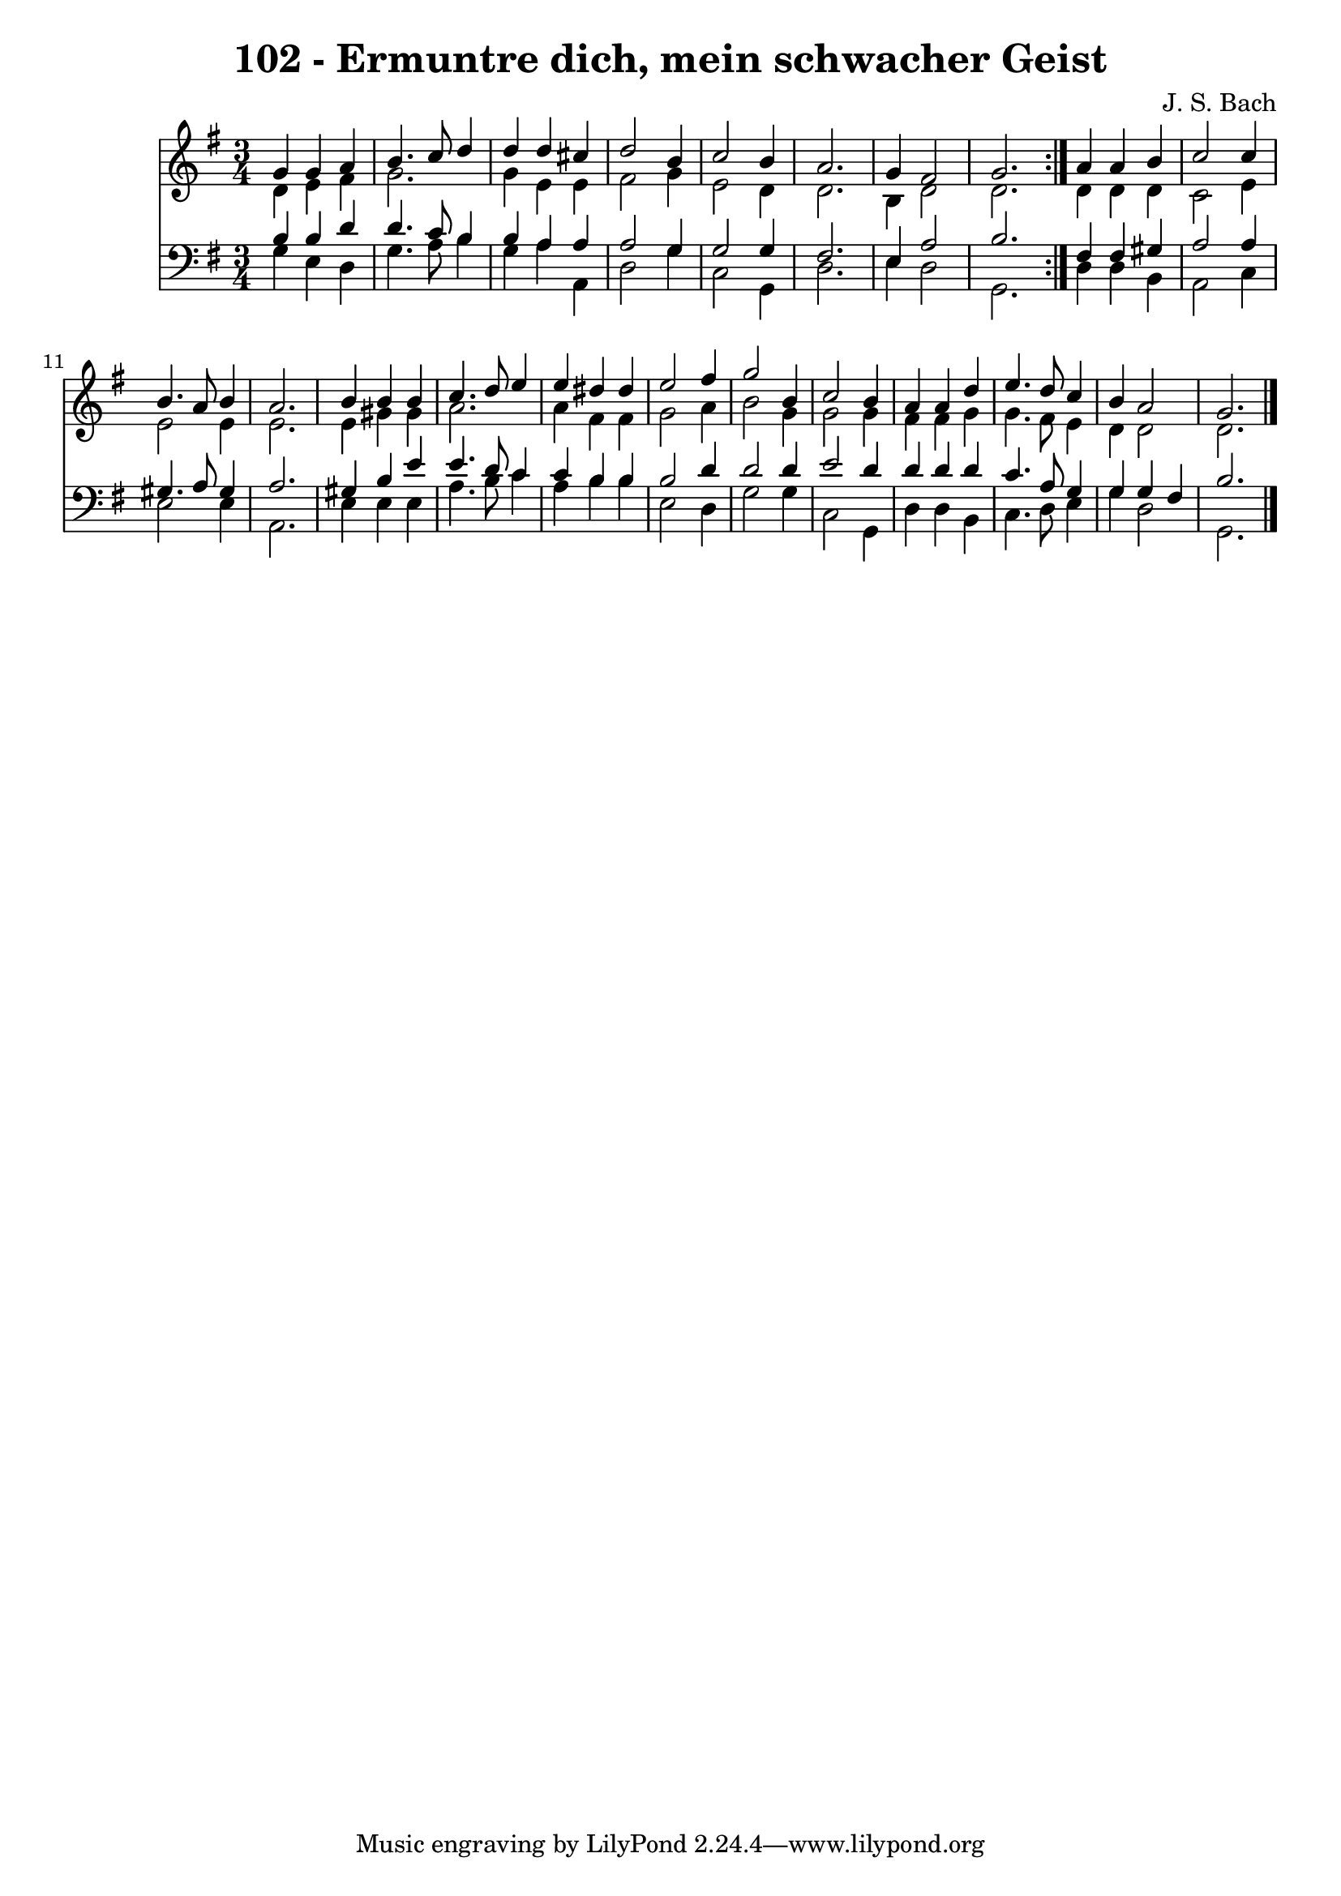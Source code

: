 \version "2.10.33"

\header {
  title = "102 - Ermuntre dich, mein schwacher Geist"
  composer = "J. S. Bach"
}


global = {
  \time 3/4
  \key g \major
}


soprano = \relative c'' {
  \repeat volta 2 {
    g4 g4 a4 
    b4. c8 d4 
    d4 d4 cis4 
    d2 b4 
    c2 b4     %5
    a2. 
    g4 fis2 
    g2. }
  a4 a4 b4 
  c2 c4   %10
  b4. a8 b4 
  a2. 
  b4 b4 b4 
  c4. d8 e4 
  e4 dis4 dis4   %15
  e2 fis4 
  g2 b,4 
  c2 b4 
  a4 a4 d4 
  e4. d8 c4   %20
  b4 a2 
  g2. 
  
}

alto = \relative c' {
  \repeat volta 2 {
    d4 e4 fis4 
    g2. 
    g4 e4 e4 
    fis2 g4 
    e2 d4     %5
    d2. 
    b4 d2 
    d2. }
  d4 d4 d4 
  c2 e4   %10
  e2 e4 
  e2. 
  e4 gis4 gis4 
  a2. 
  a4 fis4 fis4   %15
  g2 a4 
  b2 g4 
  g2 g4 
  fis4 fis4 g4 
  g4. fis8 e4   %20
  d4 d2 
  d2. 
  
}

tenor = \relative c' {
  \repeat volta 2 {
    b4 b4 d4 
    d4. c8 b4 
    b4 a4 a4 
    a2 g4 
    g2 g4     %5
    fis2. 
    e4 a2 
    b2. }
  fis4 fis4 gis4 
  a2 a4   %10
  gis4. a8 gis4 
  a2. 
  gis4 b4 e4 
  e4. d8 c4 
  c4 b4 b4   %15
  b2 d4 
  d2 d4 
  e2 d4 
  d4 d4 d4 
  c4. a8 g4   %20
  g4 g4 fis4 
  b2. 
  
}

baixo = \relative c' {
  \repeat volta 2 {
    g4 e4 d4 
    g4. a8 b4 
    g4 a4 a,4 
    d2 g4 
    c,2 g4     %5
    d'2. 
    e4 d2 
    g,2. }
  d'4 d4 b4 
  a2 c4   %10
  e2 e4 
  a,2. 
  e'4 e4 e4 
  a4. b8 c4 
  a4 b4 b4   %15
  e,2 d4 
  g2 g4 
  c,2 g4 
  d'4 d4 b4 
  c4. d8 e4   %20
  g4 d2 
  g,2. 
  
}

\score {
  <<
    \new Staff {
      <<
        \global
        \new Voice = "1" { \voiceOne \soprano }
        \new Voice = "2" { \voiceTwo \alto }
      >>
    }
    \new Staff {
      <<
        \global
        \clef "bass"
        \new Voice = "1" {\voiceOne \tenor }
        \new Voice = "2" { \voiceTwo \baixo \bar "|."}
      >>
    }
  >>
}